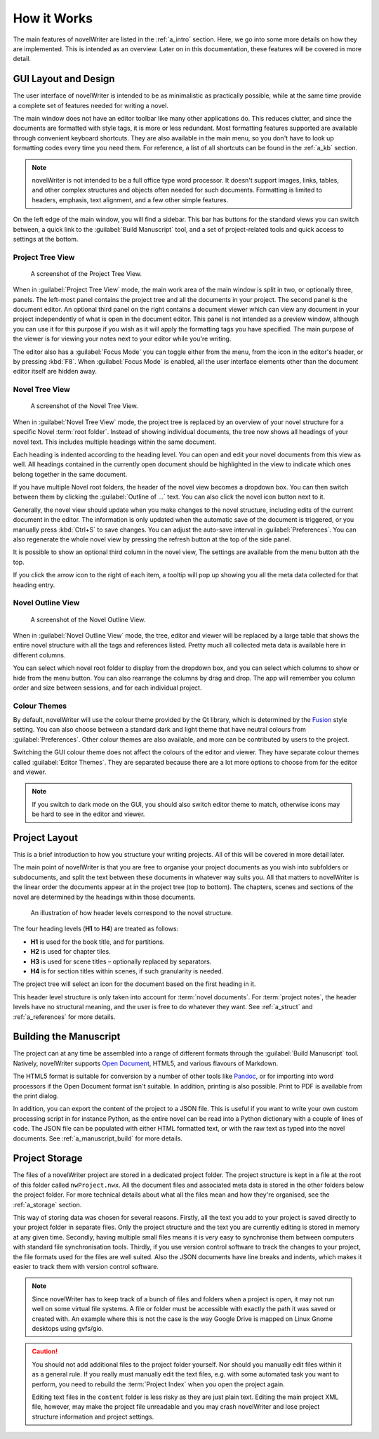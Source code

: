 .. _a_breakdown:

************
How it Works
************

.. _Fusion: https://doc.qt.io/qt-6/gallery.html
.. _Pandoc: https://pandoc.org/
.. _Open Document: https://en.wikipedia.org/wiki/OpenDocument

The main features of novelWriter are listed in the :ref:`a_intro` section. Here, we go into some
more details on how they are implemented. This is intended as an overview. Later on in this
documentation, these features will be covered in more detail.


.. _a_breakdown_design:

GUI Layout and Design
=====================

The user interface of novelWriter is intended to be as minimalistic as practically possible, while
at the same time provide a complete set of features needed for writing a novel.

The main window does not have an editor toolbar like many other applications do. This reduces
clutter, and since the documents are formatted with style tags, it is more or less redundant.
Most formatting features supported are available through convenient keyboard shortcuts. They are
also available in the main menu, so you don't have to look up formatting codes every time you need
them. For reference, a list of all shortcuts can be found in the :ref:`a_kb` section.

.. note::
   novelWriter is not intended to be a full office type word processor. It doesn't support images,
   links, tables, and other complex structures and objects often needed for such documents.
   Formatting is limited to headers, emphasis, text alignment, and a few other simple features.

On the left edge of the main window, you will find a sidebar. This bar has buttons for the standard
views you can switch between, a quick link to the :guilabel:`Build Manuscript` tool, and a set of
project-related tools and quick access to settings at the bottom.


Project Tree View
-----------------

.. figure:: images/fig_project_tree_view.png

   A screenshot of the Project Tree View.

When in :guilabel:`Project Tree View` mode, the main work area of the main window is split in two,
or optionally three, panels. The left-most panel contains the project tree and all the documents in
your project. The second panel is the document editor. An optional third panel on the right
contains a document viewer which can view any document in your project independently of what is
open in the document editor. This panel is not intended as a preview window, although you can use
it for this purpose if you wish as it will apply the formatting tags you have specified. The main
purpose of the viewer is for viewing your notes next to your editor while you're writing.

The editor also has a :guilabel:`Focus Mode` you can toggle either from the menu, from the icon in
the editor's header, or by pressing :kbd:`F8`. When :guilabel:`Focus Mode` is enabled, all the user
interface elements other than the document editor itself are hidden away.


Novel Tree View
---------------

.. figure:: images/fig_novel_tree_view.png

   A screenshot of the Novel Tree View.

When in :guilabel:`Novel Tree View` mode, the project tree is replaced by an overview of your novel
structure for a specific Novel :term:`root folder`. Instead of showing individual documents, the
tree now shows all headings of your novel text. This includes multiple headings within the same
document.

Each heading is indented according to the heading level. You can open and edit your novel documents
from this view as well. All headings contained in the currently open document should be highlighted
in the view to indicate which ones belong together in the same document.

If you have multiple Novel root folders, the header of the novel view becomes a dropdown box. You
can then switch between them by clicking the :guilabel:`Outline of ...` text. You can also click
the novel icon button next to it.

Generally, the novel view should update when you make changes to the novel structure, including
edits of the current document in the editor. The information is only updated when the automatic
save of the document is triggered, or you manually press :kbd:`Ctrl+S` to save changes. You can
adjust the auto-save interval in :guilabel:`Preferences`. You can also regenerate the whole novel
view by pressing the refresh button at the top of the side panel.

It is possible to show an optional third column in the novel view, The settings are available from
the menu button ath the top.

If you click the arrow icon to the right of each item, a tooltip will pop up showing you all the
meta data collected for that heading entry.


Novel Outline View
------------------

.. figure:: images/fig_outline_view.png

   A screenshot of the Novel Outline View.

When in :guilabel:`Novel Outline View` mode, the tree, editor and viewer will be replaced by a
large table that shows the entire novel structure with all the tags and references listed. Pretty
much all collected meta data is available here in different columns.

You can select which novel root folder to display from the dropdown box, and you can select which
columns to show or hide from the menu button. You can also rearrange the columns by drag and drop.
The app will remember you column order and size between sessions, and for each individual project.


Colour Themes
-------------

By default, novelWriter will use the colour theme provided by the Qt library, which is determined
by the Fusion_ style setting. You can also choose between a standard dark and light theme that have
neutral colours from :guilabel:`Preferences`. Other colour themes are also available, and more can
be contributed by users to the project.

Switching the GUI colour theme does not affect the colours of the editor and viewer. They have
separate colour themes called :guilabel:`Editor Themes`. They are separated because there are a lot
more options to choose from for the editor and viewer.

.. note::
   If you switch to dark mode on the GUI, you should also switch editor theme to match, otherwise
   icons may be hard to see in the editor and viewer.


.. _a_breakdown_project:

Project Layout
==============

This is a brief introduction to how you structure your writing projects. All of this will be
covered in more detail later.

The main point of novelWriter is that you are free to organise your project documents as you wish
into subfolders or subdocuments, and split the text between these documents in whatever way suits
you. All that matters to novelWriter is the linear order the documents appear at in the project
tree (top to bottom). The chapters, scenes and sections of the novel are determined by the headings
within those documents.

.. figure:: images/fig_header_levels.png

   An illustration of how header levels correspond to the novel structure.

The four heading levels (**H1** to **H4**) are treated as follows:

* **H1** is used for the book title, and for partitions.
* **H2** is used for chapter tiles.
* **H3** is used for scene titles – optionally replaced by separators.
* **H4** is for section titles within scenes, if such granularity is needed.

The project tree will select an icon for the document based on the first heading in it.

This header level structure is only taken into account for :term:`novel documents`. For
:term:`project notes`, the header levels have no structural meaning, and the user is free to do
whatever they want. See :ref:`a_struct` and :ref:`a_references` for more details.

.. versionadded:: 2.0
   You can add documents as child items of other documents. This is often more useful than adding
   folders, since you anyway may want to have the chapter heading in a separate document from your
   individual scene documents so that you can rearrange scene documents freely.


.. _a_breakdown_export:

Building the Manuscript
=======================

The project can at any time be assembled into a range of different formats through the
:guilabel:`Build Manuscript` tool. Natively, novelWriter supports `Open Document`_, HTML5, and
various flavours of Markdown.

The HTML5 format is suitable for conversion by a number of other tools like Pandoc_, or for
importing into word processors if the Open Document format isn't suitable. In addition, printing
is also possible. Print to PDF is available from the print dialog.

In addition, you can export the content of the project to a JSON file. This is useful if you want
to write your own custom processing script in for instance Python, as the entire novel can be read
into a Python dictionary with a couple of lines of code. The JSON file can be populated with either
HTML formatted text, or with the raw text as typed into the novel documents.
See :ref:`a_manuscript_build` for more details.

.. versionadded:: 2.1
   You can now define multiple build definitions in the :guilabel:`Build Manuscript` tool. This
   allows you to define specific settings for various types of draft documents, outline documents,
   and manuscript formats. See :ref:`a_manuscript` for more details.


.. _a_breakdown_storage:

Project Storage
===============

The files of a novelWriter project are stored in a dedicated project folder. The project structure
is kept in a file at the root of this folder called ``nwProject.nwx``. All the document files and
associated meta data is stored in the other folders below the project folder. For more technical
details about what all the files mean and how they're organised, see the :ref:`a_storage` section.

This way of storing data was chosen for several reasons. Firstly, all the text you add to your
project is saved directly to your project folder in separate files. Only the project structure and
the text you are currently editing is stored in memory at any given time. Secondly, having multiple
small files means it is very easy to synchronise them between computers with standard file
synchronisation tools. Thirdly, if you use version control software to track the changes to your
project, the file formats used for the files are well suited. Also the JSON documents have line
breaks and indents, which makes it easier to track them with version control software.

.. note::

   Since novelWriter has to keep track of a bunch of files and folders when a project is open, it
   may not run well on some virtual file systems. A file or folder must be accessible with exactly
   the path it was saved or created with. An example where this is not the case is the way Google
   Drive is mapped on Linux Gnome desktops using gvfs/gio.

.. caution::

   You should not add additional files to the project folder yourself. Nor should you manually edit
   files within it as a general rule. If you really must manually edit the text files, e.g. with
   some automated task you want to perform, you need to rebuild the :term:`Project Index` when you
   open the project again.

   Editing text files in the ``content`` folder is less risky as they are just plain text. Editing
   the main project XML file, however, may make the project file unreadable and you may crash
   novelWriter and lose project structure information and project settings.
